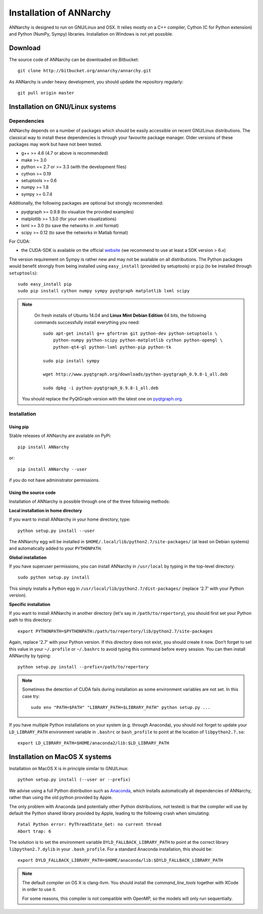 *************************
Installation of ANNarchy
*************************

ANNarchy is designed to run on GNU/Linux and OSX. It relies mostly on a C++ compiler, Cython (C for Python extension) and Python (NumPy, Sympy) libraries. Installation on Windows is not yet possible.

Download
===========

The source code of ANNarchy can be downloaded on Bitbucket::

    git clone http://bitbucket.org/annarchy/annarchy.git

As ANNarchy is under heavy development, you should update the repository regularly::

    git pull origin master

Installation on GNU/Linux systems
=============================================
   
Dependencies
--------------------

ANNarchy depends on a number of packages which should be easily accessible on recent GNU/Linux distributions. The classical way to install these dependencies is through your favourite package manager. Older versions of these packages may work but have not been tested.

* g++ >= 4.6 (4.7 or above is recommended) 
* make >= 3.0
* python == 2.7 or >= 3.3 (with the development files)
* cython >= 0.19
* setuptools >= 0.6
* numpy >= 1.8
* sympy >= 0.7.4
    
Additionally, the following packages are optional but strongly recommended:

* pyqtgraph >= 0.9.8 (to visualize the provided examples)
* matplotlib >= 1.3.0 (for your own visualizations)
* lxml >= 3.0 (to save the networks in .xml format)
* scipy >= 0.12 (to save the networks in Matlab format)
    
For CUDA:

* the CUDA-SDK is available on the official `website <https://developer.nvidia.com/cuda-downloads>`_ (we recommend to use at least a SDK version > 6.x)
    
The version requirement on Sympy is rather new and may not be available on all distributions. The Python packages would benefit strongly from being installed using ``easy_install`` (provided by setuptools) or ``pip`` (to be installed through ``setuptools``)::

    sudo easy_install pip
    sudo pip install cython numpy sympy pyqtgraph matplotlib lxml scipy
    
.. note::

     On fresh installs of Ubuntu 14.04 and **Linux Mint Debian Edition** 64 bits, the following commands successfully install everything you need::
     
        sudo apt-get install g++ gfortran git python-dev python-setuptools \
            python-numpy python-scipy python-matplotlib cython python-opengl \
            python-qt4-gl python-lxml python-pip python-tk

        sudo pip install sympy
        
        wget http://www.pyqtgraph.org/downloads/python-pyqtgraph_0.9.8-1_all.deb
        
        sudo dpkg -i python-pyqtgraph_0.9.8-1_all.deb
        
    You should replace the PyQtGraph version with the latest one on `pyqtgraph.org <www.pyqtgraph.org>`_.


Installation
---------------

Using pip
_________

Stable releases of ANNarchy are available on PyPi::

    pip install ANNarchy

or::

    pip install ANNarchy --user

if you do not have administrator permissions.

Using the source code
______________________

Installation of ANNarchy is possible through one of the three following methods: 

**Local installation in home directory** 

If you want to install ANNarchy in your home directory, type::

    python setup.py install --user
    
The ANNarchy egg will be installed in ``$HOME/.local/lib/python2.7/site-packages/`` (at least on Debian systems) and automatically added to your ``PYTHONPATH``.


**Global installation**

If you have superuser permissions, you can install ANNarchy in ``/usr/local`` by typing in the top-level directory::

    sudo python setup.py install
    
This simply installs a Python egg in ``/usr/local/lib/python2.7/dist-packages/`` (replace '2.7' with your Python version). 

        
**Specific installation**

If you want to install ANNarchy in another directory (let's say in ``/path/to/repertory``), you should first set your Python path to this directory::

    export PYTHONPATH=$PYTHONPATH:/path/to/repertory/lib/python2.7/site-packages
    
Again, replace '2.7' with your Python version. If this directory does not exist, you should create it now. Don't forget to set this value in your ``~/.profile`` or ``~/.bashrc`` to avoid typing this command before every session. You can then install ANNarchy by typing::

    python setup.py install --prefix=/path/to/repertory
    

.. note::

    Sometimes the detection of CUDA fails during installation as some environment variables are not set. In this case try::
    
        sudo env "PATH=$PATH" "LIBRARY_PATH=$LIBRARY_PATH" python setup.py ...


If you have multiple Python installations on your system (e.g. through Anaconda), you should not forget to update your ``LD_LIBRARY_PATH`` environment variable in ``.bashrc`` or ``bash_profile`` to point at the location of ``libpython2.7.so``::

    export LD_LIBRARY_PATH=$HOME/anaconda2/lib:$LD_LIBRARY_PATH

Installation on MacOS X systems
================================

Installation on MacOS X is in principle similar to GNU/Linux::

    python setup.py install (--user or --prefix)


We advise using a full Python distribution such as `Anaconda <https://www.continuum.io/why-anaconda>`_, which installs automatically all dependencies of ANNarchy, rather than using the old python provided by Apple.

The only problem with Anaconda (and potentially other Python distributions, not tested) is that the compiler will use by default the Python shared library provided by Apple, leading to the following crash when simulating::

    Fatal Python error: PyThreadState_Get: no current thread
    Abort trap: 6

The solution is to set the environment variable ``DYLD_FALLBACK_LIBRARY_PATH`` to point at the correct library ``libpython2.7.dylib`` in your ``.bash_profile``. For a standard Anaconda installation, this should be::

    export DYLD_FALLBACK_LIBRARY_PATH=$HOME/anaconda/lib:$DYLD_FALLBACK_LIBRARY_PATH

.. note::

    The default compiler on OS X is clang-llvm. You should install the *command_line_tools* together with XCode in order to use it.

    For some reasons, this compiler is not compatible with OpenMP, so the models will only run sequentially.

